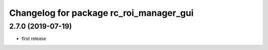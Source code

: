 ^^^^^^^^^^^^^^^^^^^^^^^^^^^^^^^^^^^^^^^^
Changelog for package rc_roi_manager_gui
^^^^^^^^^^^^^^^^^^^^^^^^^^^^^^^^^^^^^^^^

2.7.0 (2019-07-19)
------------------

* first release
